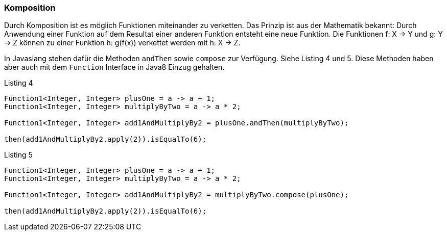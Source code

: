 === Komposition

Durch Komposition ist es möglich Funktionen miteinander zu verketten.
Das Prinzip ist aus der Mathematik bekannt: Durch Anwendung einer Funktion auf dem Resultat einer anderen Funktion entsteht eine neue Funktion. Die Funktionen f: X -> Y und g: Y -> Z können zu einer Funktion h: g(f(x)) verkettet werden mit h: X -> Z.

In Javaslang stehen dafür die Methoden `andThen` sowie `compose` zur Verfügung. Siehe Listing 4 und 5. Diese Methoden haben aber auch mit dem `Function` Interface in Java8 Einzug gehalten.

[source,java]
.Listing 4
----
Function1<Integer, Integer> plusOne = a -> a + 1;
Function1<Integer, Integer> multiplyByTwo = a -> a * 2;

Function1<Integer, Integer> add1AndMultiplyBy2 = plusOne.andThen(multiplyByTwo);

then(add1AndMultiplyBy2.apply(2)).isEqualTo(6);
----

[source,java]
.Listing 5
----
Function1<Integer, Integer> plusOne = a -> a + 1;
Function1<Integer, Integer> multiplyByTwo = a -> a * 2;

Function1<Integer, Integer> add1AndMultiplyBy2 = multiplyByTwo.compose(plusOne);

then(add1AndMultiplyBy2.apply(2)).isEqualTo(6);
----
